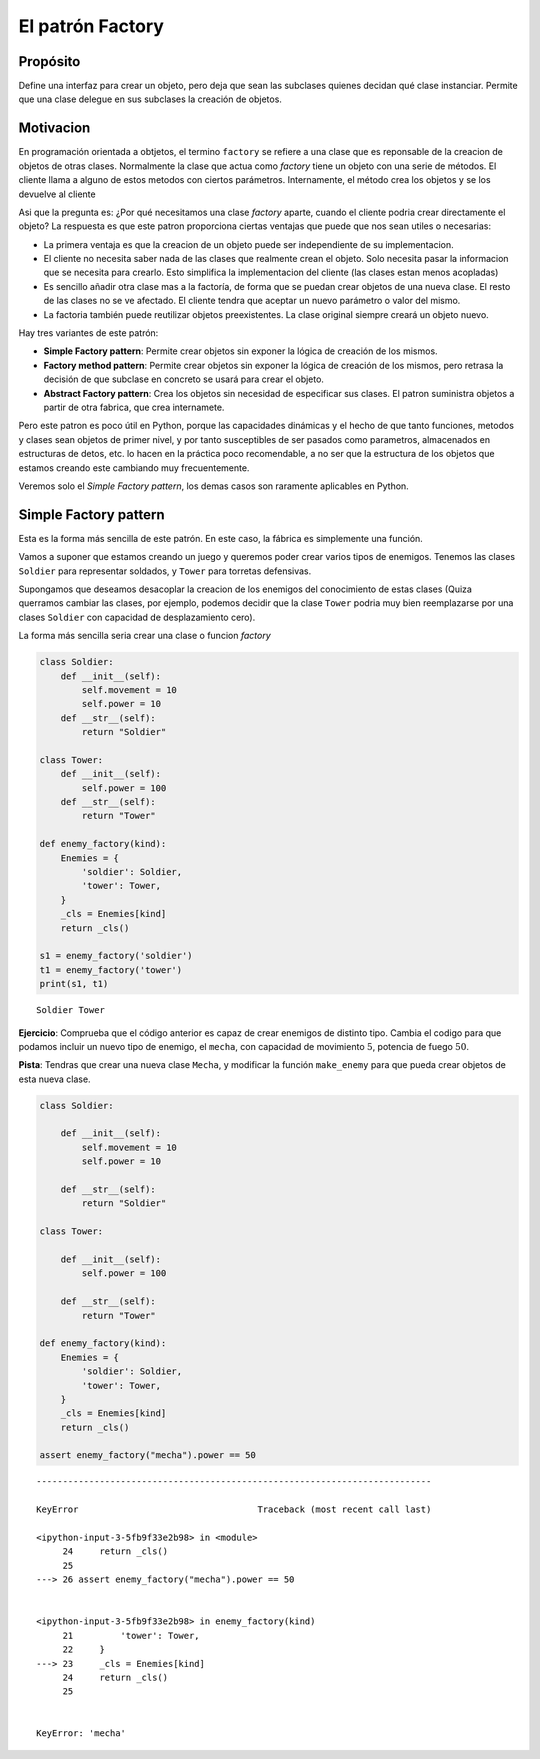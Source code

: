 El patrón Factory
-----------------

Propósito
~~~~~~~~~

Define una interfaz para crear un objeto, pero deja que sean las
subclases quienes decidan qué clase instanciar. Permite que una clase
delegue en sus subclases la creación de objetos.

Motivacion
~~~~~~~~~~

En programación orientada a obtjetos, el termino ``factory`` se refiere
a una clase que es reponsable de la creacion de objetos de otras clases.
Normalmente la clase que actua como *factory* tiene un objeto con una
serie de métodos. El cliente llama a alguno de estos metodos con ciertos
parámetros. Internamente, el método crea los objetos y se los devuelve
al cliente

Asi que la pregunta es: ¿Por qué necesitamos una clase *factory* aparte,
cuando el cliente podria crear directamente el objeto? La respuesta es
que este patron proporciona ciertas ventajas que puede que nos sean
utiles o necesarias:

-  La primera ventaja es que la creacion de un objeto puede ser
   independiente de su implementacion.

-  El cliente no necesita saber nada de las clases que realmente crean
   el objeto. Solo necesita pasar la informacion que se necesita para
   crearlo. Esto simplifica la implementacion del cliente (las clases
   estan menos acopladas)

-  Es sencillo añadir otra clase mas a la factoría, de forma que se
   puedan crear objetos de una nueva clase. El resto de las clases no se
   ve afectado. El cliente tendra que aceptar un nuevo parámetro o valor
   del mismo.

-  La factoria también puede reutilizar objetos preexistentes. La clase
   original siempre creará un objeto nuevo.

Hay tres variantes de este patrón:

-  **Simple Factory pattern**: Permite crear objetos sin exponer la
   lógica de creación de los mismos.

-  **Factory method pattern**: Permite crear objetos sin exponer la
   lógica de creación de los mismos, pero retrasa la decisión de que
   subclase en concreto se usará para crear el objeto.

-  **Abstract Factory pattern**: Crea los objetos sin necesidad de
   especificar sus clases. El patron suministra objetos a partir de otra
   fabrica, que crea internamete.

Pero este patron es poco útil en Python, porque las capacidades
dinámicas y el hecho de que tanto funciones, metodos y clases sean
objetos de primer nivel, y por tanto susceptibles de ser pasados como
parametros, almacenados en estructuras de detos, etc. lo hacen en la
práctica poco recomendable, a no ser que la estructura de los objetos
que estamos creando este cambiando muy frecuentemente.

Veremos solo el *Simple Factory pattern*, los demas casos son raramente
aplicables en Python.

Simple Factory pattern
~~~~~~~~~~~~~~~~~~~~~~

Esta es la forma más sencilla de este patrón. En este caso, la fábrica
es simplemente una función.

Vamos a suponer que estamos creando un juego y queremos poder crear
varios tipos de enemigos. Tenemos las clases ``Soldier`` para
representar soldados, y ``Tower`` para torretas defensivas.

Supongamos que deseamos desacoplar la creacion de los enemigos del
conocimiento de estas clases (Quiza querramos cambiar las clases, por
ejemplo, podemos decidir que la clase ``Tower`` podria muy bien
reemplazarse por una clases ``Soldier`` con capacidad de desplazamiento
cero).

La forma más sencilla seria crear una clase o funcion *factory*

.. code:: ipython3

    class Soldier:
        def __init__(self):
            self.movement = 10
            self.power = 10
        def __str__(self):
            return "Soldier"
    
    class Tower:
        def __init__(self):
            self.power = 100
        def __str__(self):
            return "Tower"
    
    def enemy_factory(kind):
        Enemies = {
            'soldier': Soldier,
            'tower': Tower,
        }
        _cls = Enemies[kind]
        return _cls()
    
    s1 = enemy_factory('soldier')
    t1 = enemy_factory('tower')
    print(s1, t1)


.. parsed-literal::

    Soldier Tower


**Ejercicio**: Comprueba que el código anterior es capaz de crear
enemigos de distinto tipo. Cambia el codigo para que podamos incluir un
nuevo tipo de enemigo, el ``mecha``, con capacidad de movimiento
:math:`5`, potencia de fuego :math:`50`.

**Pista**: Tendras que crear una nueva clase ``Mecha``, y modificar la
función ``make_enemy`` para que pueda crear objetos de esta nueva clase.

.. code:: ipython3

    class Soldier:
        
        def __init__(self):
            self.movement = 10
            self.power = 10
            
        def __str__(self):
            return "Soldier"
    
    class Tower:
        
        def __init__(self):
            self.power = 100
            
        def __str__(self):
            return "Tower"
    
    def enemy_factory(kind):
        Enemies = {
            'soldier': Soldier,
            'tower': Tower,
        }
        _cls = Enemies[kind]
        return _cls()
    
    assert enemy_factory("mecha").power == 50


::


    ---------------------------------------------------------------------------

    KeyError                                  Traceback (most recent call last)

    <ipython-input-3-5fb9f33e2b98> in <module>
         24     return _cls()
         25 
    ---> 26 assert enemy_factory("mecha").power == 50
    

    <ipython-input-3-5fb9f33e2b98> in enemy_factory(kind)
         21         'tower': Tower,
         22     }
    ---> 23     _cls = Enemies[kind]
         24     return _cls()
         25 


    KeyError: 'mecha'


